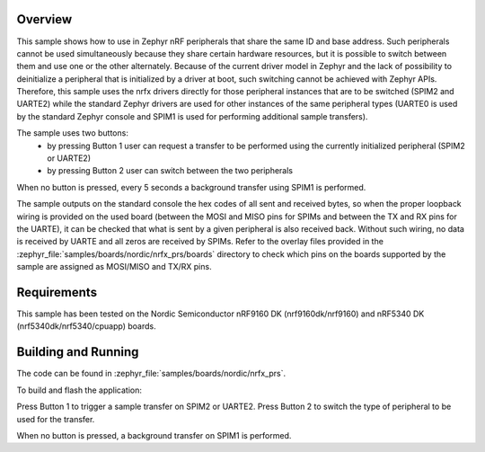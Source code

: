 .. zephyr:code-sample:: nrf_nrfx_prs
   :name: nrfx peripheral resource sharing

   Use nRF peripherals that share the same ID and base address.

Overview
********

This sample shows how to use in Zephyr nRF peripherals that share the same ID
and base address. Such peripherals cannot be used simultaneously because they
share certain hardware resources, but it is possible to switch between them and
use one or the other alternately. Because of the current driver model in Zephyr
and the lack of possibility to deinitialize a peripheral that is initialized by
a driver at boot, such switching cannot be achieved with Zephyr APIs. Therefore,
this sample uses the nrfx drivers directly for those peripheral instances that
are to be switched (SPIM2 and UARTE2) while the standard Zephyr drivers are used
for other instances of the same peripheral types (UARTE0 is used by the standard
Zephyr console and SPIM1 is used for performing additional sample transfers).

The sample uses two buttons:
  - by pressing Button 1 user can request a transfer to be performed using the
    currently initialized peripheral (SPIM2 or UARTE2)
  - by pressing Button 2 user can switch between the two peripherals

When no button is pressed, every 5 seconds a background transfer using SPIM1
is performed.

The sample outputs on the standard console the hex codes of all sent and
received bytes, so when the proper loopback wiring is provided on the used
board (between the MOSI and MISO pins for SPIMs and between the TX and RX pins
for the UARTE), it can be checked that what is sent by a given peripheral
is also received back. Without such wiring, no data is received by UARTE and
all zeros are received by SPIMs. Refer to the overlay files provided in the
:zephyr_file:`samples/boards/nordic/nrfx_prs/boards` directory to check which pins
on the boards supported by the sample are assigned as MOSI/MISO and TX/RX pins.

Requirements
************

This sample has been tested on the Nordic Semiconductor nRF9160 DK
(nrf9160dk/nrf9160) and nRF5340 DK (nrf5340dk/nrf5340/cpuapp) boards.

Building and Running
********************

The code can be found in :zephyr_file:`samples/boards/nordic/nrfx_prs`.

To build and flash the application:

.. zephyr-app-commands::
   :zephyr-app: samples/boards/nordic/nrfx_prs
   :board: nrf9160dk/nrf9160
   :goals: build flash
   :compact:

Press Button 1 to trigger a sample transfer on SPIM2 or UARTE2.
Press Button 2 to switch the type of peripheral to be used for the transfer.

When no button is pressed, a background transfer on SPIM1 is performed.
